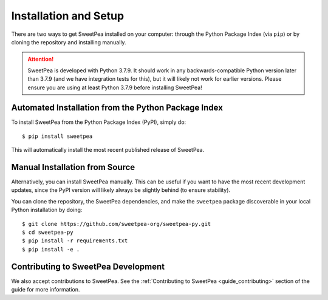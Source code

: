 .. _guide_installation:

Installation and Setup
----------------------

There are two ways to get SweetPea installed on your computer: through the
Python Package Index (via ``pip``) or by cloning the repository and installing
manually.

.. attention::

   SweetPea is developed with Python 3.7.9. It should work in any
   backwards-compatible Python version later than 3.7.9 (and we have integration
   tests for this), but it will likely not work for earlier versions. Please
   ensure you are using at least Python 3.7.9 before installing SweetPea!

Automated Installation from the Python Package Index
^^^^^^^^^^^^^^^^^^^^^^^^^^^^^^^^^^^^^^^^^^^^^^^^^^^^

To install SweetPea from the Python Package Index (PyPI), simply do::

  $ pip install sweetpea

This will automatically install the most recent published release of SweetPea.

Manual Installation from Source
^^^^^^^^^^^^^^^^^^^^^^^^^^^^^^^

Alternatively, you can install SweetPea manually. This can be useful if you want
to have the most recent development updates, since the PyPI version will likely
always be slightly behind (to ensure stability).

You can clone the repository, the SweetPea dependencies, and make the
``sweetpea`` package discoverable in your local Python installation by doing::

  $ git clone https://github.com/sweetpea-org/sweetpea-py.git
  $ cd sweetpea-py
  $ pip install -r requirements.txt
  $ pip install -e .

Contributing to SweetPea Development
^^^^^^^^^^^^^^^^^^^^^^^^^^^^^^^^^^^^

We also accept contributions to SweetPea. See the :ref:`Contributing to SweetPea
<guide_contributing>` section of the guide for more information.

